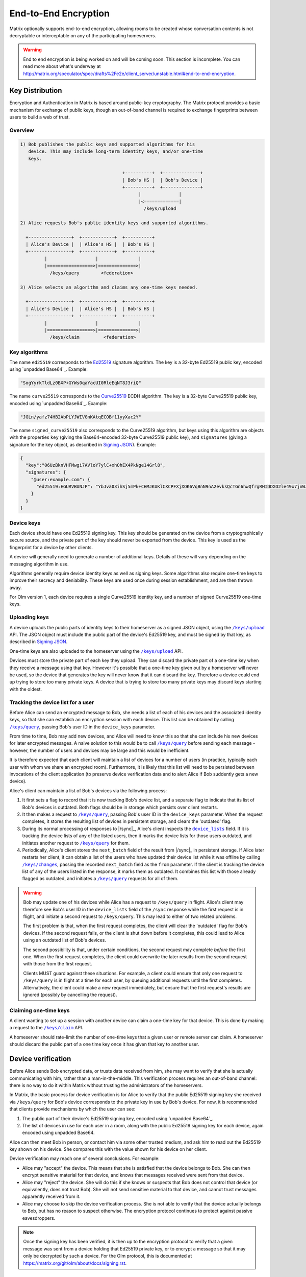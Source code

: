 .. Copyright 2016 OpenMarket Ltd
..
.. Licensed under the Apache License, Version 2.0 (the "License");
.. you may not use this file except in compliance with the License.
.. You may obtain a copy of the License at
..
..     http://www.apache.org/licenses/LICENSE-2.0
..
.. Unless required by applicable law or agreed to in writing, software
.. distributed under the License is distributed on an "AS IS" BASIS,
.. WITHOUT WARRANTIES OR CONDITIONS OF ANY KIND, either express or implied.
.. See the License for the specific language governing permissions and
.. limitations under the License.

End-to-End Encryption
=====================

.. _module:e2e:

Matrix optionally supports end-to-end encryption, allowing rooms to be created
whose conversation contents is not decryptable or interceptable on any of the
participating homeservers.

.. WARNING::

   End to end encryption is being worked on and will be coming soon. This
   section is incomplete. You can read more about what's underway at
   http://matrix.org/speculator/spec/drafts%2Fe2e/client_server/unstable.html#end-to-end-encryption.

Key Distribution
----------------
Encryption and Authentication in Matrix is based around public-key
cryptography. The Matrix protocol provides a basic mechanism for exchange of
public keys, though an out-of-band channel is required to exchange fingerprints
between users to build a web of trust.

Overview
~~~~~~~~

.. code::

    1) Bob publishes the public keys and supported algorithms for his
       device. This may include long-term identity keys, and/or one-time
       keys.

                                          +----------+  +--------------+
                                          | Bob's HS |  | Bob's Device |
                                          +----------+  +--------------+
                                                |              |
                                                |<=============|
                                                  /keys/upload

    2) Alice requests Bob's public identity keys and supported algorithms.

      +----------------+  +------------+  +----------+
      | Alice's Device |  | Alice's HS |  | Bob's HS |
      +----------------+  +------------+  +----------+
             |                  |               |
             |=================>|==============>|
               /keys/query        <federation>

    3) Alice selects an algorithm and claims any one-time keys needed.

      +----------------+  +------------+  +----------+
      | Alice's Device |  | Alice's HS |  | Bob's HS |
      +----------------+  +------------+  +----------+
             |                  |               |
             |=================>|==============>|
               /keys/claim         <federation>


Key algorithms
~~~~~~~~~~~~~~

The name ``ed25519`` corresponds to the `Ed25519`_ signature algorithm. The key
is a 32-byte Ed25519 public key, encoded using `unpadded Base64`_. Example:

.. code:: json

   "SogYyrkTldLz0BXP+GYWs0qaYacUI0RleEqNT8J3riQ"

The name ``curve25519`` corresponds to the `Curve25519`_ ECDH algorithm. The
key is a 32-byte Curve25519 public key, encoded using `unpadded
Base64`_. Example:

.. code:: json

  "JGLn/yafz74HB2AbPLYJWIVGnKAtqECOBf11yyXac2Y"

The name ``signed_curve25519`` also corresponds to the Curve25519 algorithm,
but keys using this algorithm are objects with the properties ``key`` (giving
the Base64-encoded 32-byte Curve25519 public key), and ``signatures`` (giving a
signature for the key object, as described in `Signing JSON`_). Example:

.. code:: json

  {
    "key":"06UzBknVHFMwgi7AVloY7ylC+xhOhEX4PkNge14Grl8",
    "signatures": {
      "@user:example.com": {
        "ed25519:EGURVBUNJP": "YbJva03ihSj5mPk+CHMJKUKlCXCPFXjXOK6VqBnN9nA2evksQcTGn6hwQfrgRHIDDXO2le49x7jnWJHMJrJoBQ"
      }
    }
  }

Device keys
~~~~~~~~~~~

Each device should have one Ed25519 signing key. This key should be generated
on the device from a cryptographically secure source, and the private part of
the key should never be exported from the device. This key is used as the
fingerprint for a device by other clients.

A device will generally need to generate a number of additional keys. Details
of these will vary depending on the messaging algorithm in use.

Algorithms generally require device identity keys as well as signing keys. Some
algorithms also require one-time keys to improve their secrecy and deniability.
These keys are used once during session establishment, and are then thrown
away.

For Olm version 1, each device requires a single Curve25519 identity key, and a
number of signed Curve25519 one-time keys.

Uploading keys
~~~~~~~~~~~~~~

A device uploads the public parts of identity keys to their homeserver as a
signed JSON object, using the |/keys/upload|_ API.
The JSON object must include the public part of the device's Ed25519 key, and
must be signed by that key, as described in `Signing JSON`_.

One-time keys are also uploaded to the homeserver using the |/keys/upload|_
API.

Devices must store the private part of each key they upload. They can
discard the private part of a one-time key when they receive a message using
that key. However it's possible that a one-time key given out by a homeserver
will never be used, so the device that generates the key will never know that
it can discard the key. Therefore a device could end up trying to store too
many private keys. A device that is trying to store too many private keys may
discard keys starting with the oldest.

Tracking the device list for a user
~~~~~~~~~~~~~~~~~~~~~~~~~~~~~~~~~~~

Before Alice can send an encrypted message to Bob, she needs a list of each of
his devices and the associated identity keys, so that she can establish an
encryption session with each device. This list can be obtained by calling
|/keys/query|_, passing Bob's user ID in the ``device_keys`` parameter.

From time to time, Bob may add new devices, and Alice will need to know this so
that she can include his new devices for later encrypted messages. A naive
solution to this would be to call |/keys/query|_ before sending each message -
however, the number of users and devices may be large and this would be
inefficient.

It is therefore expected that each client will maintain a list of devices for a
number of users (in practice, typically each user with whom we share an
encrypted room). Furthermore, it is likely that this list will need to be
persisted between invocations of the client application (to preserve device
verification data and to alert Alice if Bob suddently gets a new
device).

Alice's client can maintain a list of Bob's devices via the following
process:

#. It first sets a flag to record that it is now tracking Bob's device list,
   and a separate flag to indicate that its list of Bob's devices is
   outdated. Both flags should be in storage which persists over client
   restarts.

#. It then makes a request to |/keys/query|_, passing Bob's user ID in the
   ``device_keys`` parameter. When the request completes, it stores the
   resulting list of devices in persistent storage, and clears the 'outdated'
   flag.

#. During its normal processing of responses to |/sync|_, Alice's client
   inspects the |device_lists|_ field. If it is tracking the device lists of
   any of the listed users, then it marks the device lists for those users
   outdated, and initiates another request to |/keys/query|_ for them.

#. Periodically, Alice's client stores the ``next_batch`` field of the result
   from |/sync|_ in persistent storage. If Alice later restarts her client, it
   can obtain a list of the users who have updated their device list while it
   was offline by calling |/keys/changes|_, passing the recorded ``next_batch``
   field as the ``from`` parameter. If the client is tracking the device list
   of any of the users listed in the response, it marks them as outdated. It
   combines this list with those already flagged as outdated, and initiates a
   |/keys/query|_ requests for all of them.

.. Warning::

   Bob may update one of his devices while Alice has a request to
   ``/keys/query`` in flight. Alice's client may therefore see Bob's user ID in
   the ``device_lists`` field of the ``/sync`` response while the first request
   is in flight, and initiate a second request to ``/keys/query``. This may
   lead to either of two related problems.

   The first problem is that, when the first request completes, the client will
   clear the 'outdated' flag for Bob's devices. If the second request fails, or
   the client is shut down before it completes, this could lead to Alice using
   an outdated list of Bob's devices.

   The second possibility is that, under certain conditions, the second request
   may complete *before* the first one. When the first request completes, the
   client could overwrite the later results from the second request with those
   from the first request.

   Clients MUST guard against these situations. For example, a client could
   ensure that only one request to ``/keys/query`` is in flight at a time for
   each user, by queuing additional requests until the first completes.
   Alternatively, the client could make a new request immediately, but ensure
   that the first request's results are ignored (possibly by cancelling the
   request).

.. |device_lists| replace:: ``device_lists``
.. _`device_lists`: `device_lists_sync`_

Claiming one-time keys
~~~~~~~~~~~~~~~~~~~~~~

A client wanting to set up a session with another device can claim a one-time
key for that device. This is done by making a request to the |/keys/claim|_
API.

A homeserver should rate-limit the number of one-time keys that a given user or
remote server can claim. A homeserver should discard the public part of a one
time key once it has given that key to another user.

Device verification
-------------------

Before Alice sends Bob encrypted data, or trusts data received from him, she
may want to verify that she is actually communicating with him, rather than a
man-in-the-middle. This verification process requires an out-of-band channel:
there is no way to do it within Matrix without trusting the administrators of
the homeservers.

In Matrix, the basic process for device verification is for Alice to verify
that the public Ed25519 signing key she received via ``/keys/query`` for Bob's
device corresponds to the private key in use by Bob's device. For now, it is
recommended that clients provide mechanisms by which the user can see:

1. The public part of their device's Ed25519 signing key, encoded using
   `unpadded Base64`_.

2. The list of devices in use for each user in a room, along with the public
   Ed25519 signing key for each device, again encoded using unpadded Base64.

Alice can then meet Bob in person, or contact him via some other trusted
medium, and ask him to read out the Ed25519 key shown on his device. She
compares this with the value shown for his device on her client.

Device verification may reach one of several conclusions. For example:

* Alice may "accept" the device. This means that she is satisfied that the
  device belongs to Bob. She can then encrypt sensitive material for that
  device, and knows that messages received were sent from that device.

* Alice may "reject" the device. She will do this if she knows or suspects
  that Bob does not control that device (or equivalently, does not trust
  Bob). She will not send sensitive material to that device, and cannot trust
  messages apparently received from it.

* Alice may choose to skip the device verification process. She is not able
  to verify that the device actually belongs to Bob, but has no reason to
  suspect otherwise. The encryption protocol continues to protect against
  passive eavesdroppers.

.. NOTE::

   Once the signing key has been verified, it is then up to the encryption
   protocol to verify that a given message was sent from a device holding that
   Ed25519 private key, or to encrypt a message so that it may only be
   decrypted by such a device. For the Olm protocol, this is documented at
   https://matrix.org/git/olm/about/docs/signing.rst.

Messaging Algorithms
--------------------

Messaging Algorithm Names
~~~~~~~~~~~~~~~~~~~~~~~~~

Messaging algorithm names use the extensible naming scheme used throughout this
specification. Algorithm names that start with ``m.`` are reserved for
algorithms defined by this specification. Implementations wanting to experiment
with new algorithms are encouraged to pick algorithm names that start with
their domain to reduce the risk of collisions.

Algorithm names should be short and meaningful, and should list the primitives
used by the algorithm so that it is easier to see if the algorithm is using a
broken primitive.

A name of ``m.olm.v1`` is too short: it gives no information about the primitives
in use, and is difficult to extend for different primitives. However a name of
``m.olm.v1.ecdh-curve25519-hdkfsha256.hmacsha256.hkdfsha256-aes256-cbc-hmac64sha256``
is too long despite giving a more precise description of the algorithm: it adds
to the data transfer overhead and sacrifices clarity for human readers without
adding any useful extra information.

``m.olm.v1.curve25519-aes-sha2``
~~~~~~~~~~~~~~~~~~~~~~~~~~~~~~~~

The name ``m.olm.v1.curve25519-aes-sha2`` corresponds to version 1 of the Olm
ratchet, as defined by the `Olm specification`_. This uses:

* Curve25519 for the initial key agreement.
* HKDF-SHA-256 for ratchet key derivation.
* Curve25519 for the root key ratchet.
* HMAC-SHA-256 for the chain key ratchet.
* HKDF-SHA-256, AES-256 in CBC mode, and 8 byte truncated HMAC-SHA-256 for authenticated encryption.

Devices that support Olm must include "m.olm.v1.curve25519-aes-sha2" in their
list of supported messaging algorithms, must list a Curve25519 device key, and
must publish Curve25519 one-time keys.

An event encrypted using Olm has the following format:

.. code:: json

    {
      "type": "m.room.encrypted",
      "content": {
        "algorithm": "m.olm.v1.curve25519-aes-sha2",
        "sender_key": "<sender_curve25519_key>",
        "ciphertext": {
          "<device_curve25519_key>": {
            "type": 0,
            "body": "<encrypted_payload_base_64>"
          }
        }
      }
    }

``ciphertext`` is a mapping from device Curve25519 key to an encrypted payload
for that device. ``body`` is a Base64-encoded Olm message body. ``type`` is an
integer indicating the type of the message body: 0 for the initial pre-key
message, 1 for ordinary messages.

Olm sessions will generate messages with a type of 0 until they receive a
message. Once a session has decrypted a message it will produce messages with
a type of 1.

When a client receives a message with a type of 0 it must first check if it
already has a matching session. If it does then it will use that session to
try to decrypt the message. If there is no existing session then the client
must create a new session and use the new session to decrypt the message. A
client must not persist a session or remove one-time keys used by a session
until it has successfully decrypted a message using that session.

Messages with type 1 can only be decrypted with an existing session. If there
is no matching session, the client should show this as an invalid message.

The plaintext payload is of the form:

.. code:: json

   {
     "type": "<type of the plaintext event>",
     "content": "<content for the plaintext event>",
     "room_id": "<the room_id>",
     "sender": "<sender_user_id>",
     "recipient": "<recipient_user_id>",
     "recipient_keys": {
       "ed25519": "<our_ed25519_key>"
     },
     "keys": {
       "ed25519": "<sender_ed25519_key>"
     }
   }

The type and content of the plaintext message event are given in the payload.

We include the room ID in the payload, because otherwise the homeserver would
be able to change the room a message was sent in.

Other properties are included in order to prevent an attacker from publishing
someone else's curve25519 keys as their own and subsequently claiming to have
sent messages which they didn't.
``sender`` must correspond to the user who sent the event, ``recipient`` to
the local user, and ``recipient_keys`` to the local ed25519 key.

Clients must confirm that the ``sender_key`` and the ``ed25519`` field value
under the ``keys`` property match the keys returned by |/keys/query|_ for
the given user, and must also verify the signature of the payload. Without
this check, a client cannot be sure that the sender device owns the private
part of the ed25519 key it claims to have in the Olm payload.
This is crucial when the ed25519 key corresponds to a verified device.

``m.megolm.v1.aes-sha2``
~~~~~~~~~~~~~~~~~~~~~~~~

The name ``m.megolm.v1.aes-sha2`` corresponds to version 1 of the Megolm
ratchet, as defined by the `Megolm specification`_. This uses:

* HMAC-SHA-256 for the hash ratchet.
* HKDF-SHA-256, AES-256 in CBC mode, and 8 byte truncated HMAC-SHA-256 for authenticated encryption.
* Ed25519 for message authenticity.

Devices that support Megolm must support Olm, and include "m.megolm.v1.aes-sha2" in
their list of supported messaging algorithms.

An event encrypted using Megolm has the following format:

.. code:: json

    {
      "type": "m.room.encrypted",
      "content": {
        "algorithm": "m.megolm.v1.aes-sha2",
        "sender_key": "<sender_curve25519_key>",
        "device_id": "<sender_device_id>",
        "session_id": "<outbound_group_session_id>",
        "ciphertext": "<encypted_payload_base_64>"
      }
    }

The encrypted payload can contain any message event. The plaintext is of the form:

.. code:: json

    {
      "type": "<event_type>",
      "content": "<event_content>",
      "room_id": "<the room_id>"
    }

Clients must guard against replay attacks by keeping track of the ratchet indices
of Megolm sessions. They should reject messages with a ratchet index that they
have already decrypted. Care should be taken in order to avoid false positives, as a
client may decrypt the same event twice as part of its normal processing.

As with Olm events, clients must confirm that the ``sender_key`` belongs to the user
who sent the message. The same reasoning applies, but the sender ed25519 key has to be
inferred from the ``keys.ed25519`` property of the event which established the Megolm
session.

In order to enable end-to-end encryption in a room, clients can send a
``m.room.encryption`` state event specifying ``m.megolm.v1.aes-sha2`` as its
``algorithm`` property.

When creating a Megolm session in a room, clients must share the corresponding session
key using Olm with the intended recipients, so that they can decrypt future messages
encrypted using this session. A ``m.room_key`` event is used to do this. Clients
must also handle ``m.room_key`` events sent by other devices in order to decrypt their
messages.

Protocol definitions
--------------------

Events
~~~~~~

{{m_room_encryption_event}}

{{m_room_encrypted_event}}

{{m_room_key_event}}

Key management API
~~~~~~~~~~~~~~~~~~

{{keys_cs_http_api}}


.. anchor for link from /sync api spec
.. |device_lists_sync| replace:: End-to-end encryption
.. _device_lists_sync:

Extensions to /sync
~~~~~~~~~~~~~~~~~~~

This module adds an optional ``device_lists`` property to the |/sync|_
response, as specified below. The server need only populate this property for
an incremental ``/sync`` (ie, one where the ``since`` parameter was
specified). The client is expected to use |/keys/query|_ or |/keys/changes|_
for the equivalent functionality after an initial sync, as documented in
`Tracking the device list for a user`_.

It also adds a ``one_time_keys_count`` property. Note the spelling difference
with the ``one_time_key_counts`` property in the |/keys/upload|_ response.

.. todo: generate this from a swagger definition?

.. device_lists: { changed: ["@user:server", ... ]},

============ =========== =====================================================
Parameter    Type        Description
============ =========== =====================================================
device_lists DeviceLists Optional. Information on e2e device updates. Note:
                         only present on an incremental sync.
|device_otk| {string:    Optional. For each key algorithm, the number of
             integer}    unclaimed one-time keys currently held on the server
                         for this device.
============ =========== =====================================================

``DeviceLists``

========= ========= =============================================
Parameter Type      Description
========= ========= =============================================
changed   [string]  List of users who have updated their device identity keys
                    since the previous sync response.
left      [string]  List of users with whom we do not share any encrypted rooms
                    anymore since the previous sync response.
========= ========= =============================================


Example response:

.. code:: json

  {
    "next_batch": "s72595_4483_1934",
    "rooms": {"leave": {}, "join": {}, "invite": {}},
    "device_lists": {
      "changed": [
         "@alice:example.com",
      ],
      "left": [
         "@bob:example.com",
      ],
    },
    "device_one_time_keys_count": {
      "curve25519": 10,
      "signed_curve25519": 20
    }
  }

.. References

.. _ed25519: http://ed25519.cr.yp.to/
.. _curve25519: https://cr.yp.to/ecdh.html
.. _`Olm specification`: http://matrix.org/docs/spec/olm.html
.. _`Megolm specification`: http://matrix.org/docs/spec/megolm.html

.. _`Signing JSON`: ../appendices.html#signing-json

.. |m.olm.v1.curve25519-aes-sha2| replace:: ``m.olm.v1.curve25519-aes-sha2``
.. |device_otk| replace:: device_one_time_keys_count

.. |/keys/upload| replace:: ``/keys/upload``
.. _/keys/upload: #post-matrix-client-%CLIENT_MAJOR_VERSION%-keys-upload

.. |/keys/query| replace:: ``/keys/query``
.. _/keys/query: #post-matrix-client-%CLIENT_MAJOR_VERSION%-keys-query

.. |/keys/claim| replace:: ``/keys/claim``
.. _/keys/claim: #post-matrix-client-%CLIENT_MAJOR_VERSION%-keys-claim

.. |/keys/changes| replace:: ``/keys/changes``
.. _/keys/changes: #get-matrix-client-%CLIENT_MAJOR_VERSION%-keys-changes
